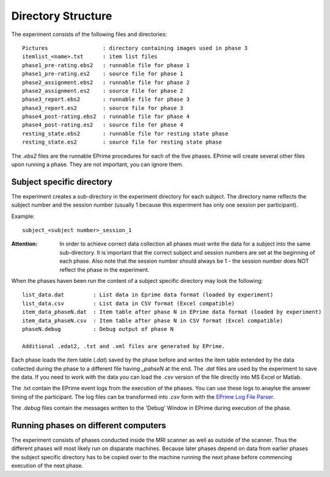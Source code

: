 .. _directory_structure:
Directory Structure
===================

The experiment consists of the following files and directories::

  Pictures                 : directory containing images used in phase 3
  itemlist_<name>.txt      : item list files
  phase1_pre-rating.ebs2   : runnable file for phase 1
  phase1_pre-rating.es2    : source file for phase 1
  phase2_assignment.ebs2   : runnable file for phase 2
  phase2_assignment.es2    : source file for phase 2
  phase3_report.ebs2       : runnable file for phase 3
  phase3_report.es2        : source file for phase 3
  phase4_post-rating.ebs2  : runnable file for phase 4
  phase4_post-rating.es2   : source file for phase 4
  resting_state.ebs2       : runnable file for resting state phase
  resting_state.es2        : source file for resting state phase

The `.ebs2` files are the runnable EPrime procedures for each of the five phases.
EPrime will create several other files upon running a phase. They are not important,
you can ignore them.


Subject specific directory
--------------------------
The experiment creates a sub-directory in the experiment directory for each
subject. The directory name reflects the subject number and the session number
(usually 1 because this experiment has only one session per participant).

Example::

  subject_<subject number>_session_1

:Attention:
  In order to achieve correct data collection all phases must write the data for
  a subject into the same sub-directory. It is important that the correct subject and
  session numbers are set at the beginning of each phase. Also note that the
  session number should always be 1 - the session number does NOT reflect the
  phase in the experiment.

When the phases haven been run the content of a subject specific directory may
look the following::

  list_data.dat         : List data in Eprime data format (loaded by experiment)
  list_data.csv         : List data in CSV format (Excel compatible)
  item_data_phaseN.dat  : Item table after phase N in EPrime data format (loaded by experiment)
  item_data_phaseN.csv  : Item table after phase N in CSV format (Excel compatible)
  phaseN.debug          : Debug output of phase N

  Additional .edat2, .txt and .xml files are generated by EPrime.

Each phase loads the item table (`.dat`) saved by the phase before and writes the
item table extended by the data collected during the phase to a different file having
`_pahseN` at the end. The `.dat` files are used by the experiment to save the data.
If you need to work with the data you can load the `.csv` version of the file directly
into MS Excel or Matlab.

The .txt contain the EPrime event logs from the execution of the phases. You can use
these logs to anaylse the answer timing of the participant. The log files can be
transformed into `.csv` form with the `EPrime Log File Parser <https://bitbucket.org/bwulff/eprime-log-parser>`_.

The `.debug` files contain the messages written to the 'Debug' Window in EPrime
during execution of the phase.



Running phases on different computers
-------------------------------------

The experiment consists of phases conducted inside the MRI scanner as well as outside
of the scanner. Thus the different phases will most likely run on disparate machines.
Because later phases depend on data from earlier phases the subject specific directory
has to be copied over to the machine running the next phase before commencing
execution of the next phase.
